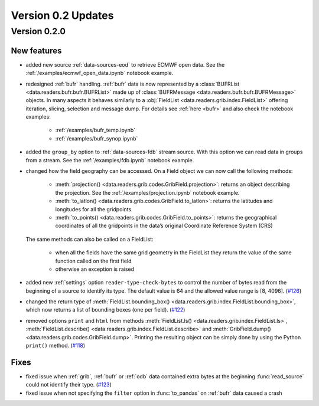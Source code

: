 Version 0.2 Updates
/////////////////////////


Version 0.2.0
===============


New features
++++++++++++++++

- added new source :ref:`data-sources-eod` to retrieve ECMWF open data. See the :ref:`/examples/ecmwf_open_data.ipynb` notebook example.
- redesigned :ref:`bufr` handling. :ref:`bufr` data is now represented by a :class:`BUFRList <data.readers.bufr.bufr.BUFRList>` made up of :class:`BUFRMessage <data.readers.bufr.bufr.BUFRMessage>` objects. In many aspects it behaves similarly to a :obj:`FieldList <data.readers.grib.index.FieldList>` offering iteration, slicing, selection and message dump. For details see :ref:`here <bufr>` and also check the notebook examples:

     - :ref:`/examples/bufr_temp.ipynb`
     - :ref:`/examples/bufr_synop.ipynb`

- added the ``group_by`` option to :ref:`data-sources-fdb` stream source. With this option we can read data in groups from a stream. See the :ref:`/examples/fdb.ipynb` notebook example.
- changed how the field geography can be accessed. On a Field object we can now call the following methods:

   - :meth:`projection() <data.readers.grib.codes.GribField.projection>`: returns an object describing the projection. See the :ref:`/examples/projection.ipynb` notebook example.
   - :meth:`to_latlon() <data.readers.grib.codes.GribField.to_latlon>`: returns the latitudes and longitudes for all the gridpoints
   - :meth:`to_points() <data.readers.grib.codes.GribField.to_points>`: returns the geographical coordinates of all the gridpoints in the data’s original Coordinate Reference System (CRS)

  The same methods can also be called on a FieldList:

     - when all the fields have the same grid geometry in the FieldList they return the value of the same function called on the first field
     - otherwise an exception is raised

- added new :ref:`settings` option ``reader‑type‑check‑bytes`` to control the number of bytes read from the beginning of a source to identify its type. The default value is 64 and the allowed value range is [8, 4096]. (`#126 <https://github.com/ecmwf/earthkit-data/pull/126>`_)
- changed the return type of :meth:`FieldList.bounding_box() <data.readers.grib.index.FieldList.bounding_box>`, which now returns a list of bounding boxes (one per field). (`#122 <https://github.com/ecmwf/earthkit-data/issues/122>`_)
- removed options ``print`` and ``html`` from methods :meth:`FieldList.ls() <data.readers.grib.index.FieldList.ls>`, :meth:`FieldList.describe() <data.readers.grib.index.FieldList.describe>` and :meth:`GribField.dump() <data.readers.grib.codes.GribField.dump>`. Printing the resulting object can be simply done by using the Python ``print()`` method. (`#118 <https://github.com/ecmwf/earthkit-data/issues/118>`_)

Fixes
++++++

- fixed issue when :ref:`grib`, :ref:`bufr` or :ref:`odb` data contained extra bytes at the beginning :func:`read_source` could not identify their type. (`#123 <https://github.com/ecmwf/earthkit-data/issues/123>`_)
- fixed issue when not specifying the ``filter`` option in :func:`to_pandas` on :ref:`bufr` data caused a crash

